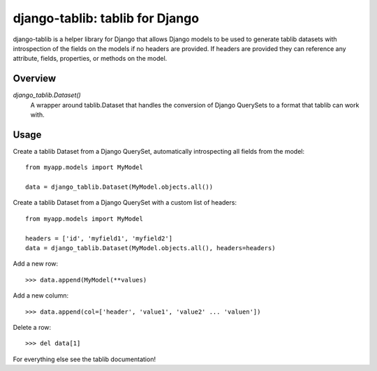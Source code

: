 django-tablib: tablib for Django
================================

django-tablib is a helper library for Django that allows Django models to be used to generate tablib datasets with introspection of the fields on the models if no headers are provided. If headers are provided they can reference any attribute, fields, properties, or methods on the model.

Overview
--------
`django_tablib.Dataset()`
    A wrapper around tablib.Dataset that handles the conversion of Django QuerySets to a format that tablib can work with.

Usage
-----

Create a tablib Dataset from a Django QuerySet, automatically introspecting all fields from the model: ::

    from myapp.models import MyModel

    data = django_tablib.Dataset(MyModel.objects.all())

Create a tablib Dataset from a Django QuerySet with a custom list of headers: ::

    from myapp.models import MyModel

    headers = ['id', 'myfield1', 'myfield2']
    data = django_tablib.Dataset(MyModel.objects.all(), headers=headers)

Add a new row: ::

    >>> data.append(MyModel(**values)

Add a new column: ::

    >>> data.append(col=['header', 'value1', 'value2' ... 'valuen'])

Delete a row: ::

    >>> del data[1]

For everything else see the tablib documentation!
